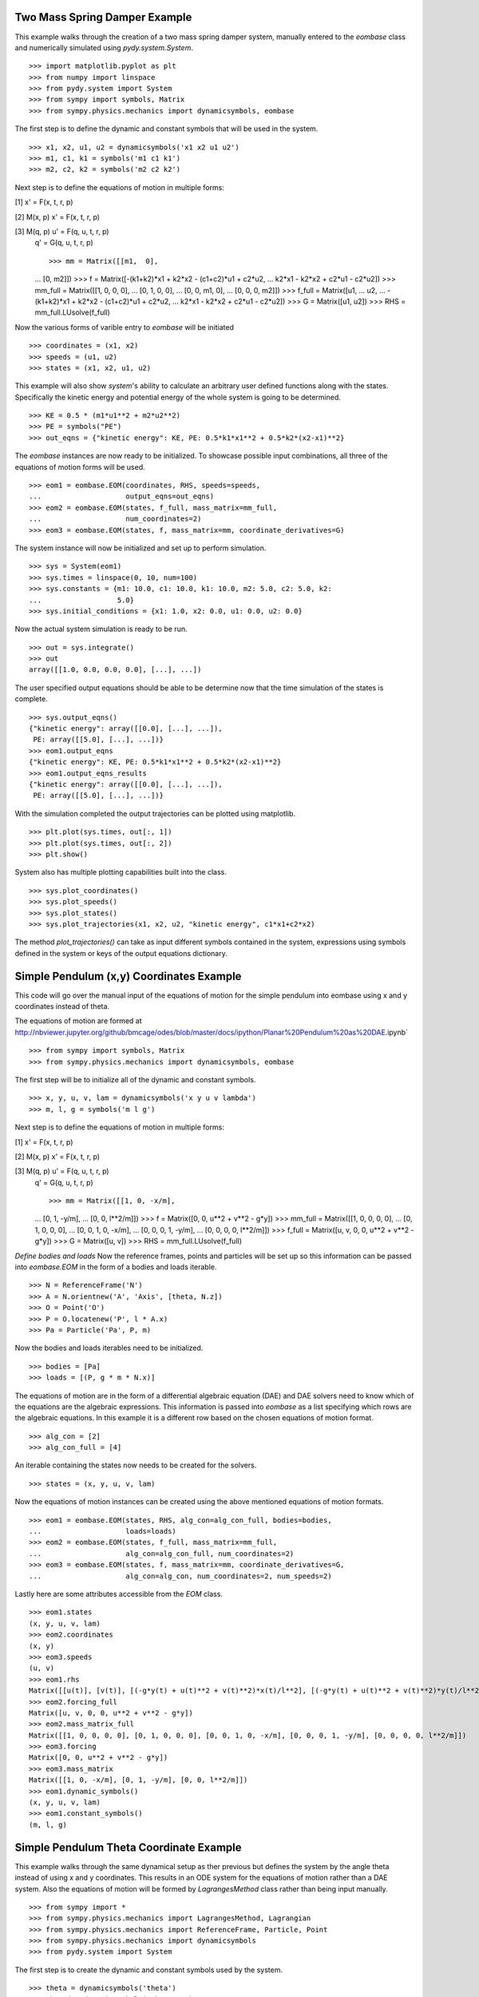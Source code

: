 ==============================
Two Mass Spring Damper Example
==============================

This example walks through the creation of a two mass spring damper system,
manually entered to the `eombase` class and numerically simulated using
`pydy.system.System`. ::

    >>> import matplotlib.pyplot as plt
    >>> from numpy import linspace
    >>> from pydy.system import System
    >>> from sympy import symbols, Matrix
    >>> from sympy.physics.mechanics import dynamicsymbols, eombase

The first step is to define the dynamic and constant symbols that will be used
in the system. ::

    >>> x1, x2, u1, u2 = dynamicsymbols('x1 x2 u1 u2')
    >>> m1, c1, k1 = symbols('m1 c1 k1')
    >>> m2, c2, k2 = symbols('m2 c2 k2')

Next step is to define the equations of motion in multiple forms:

[1] x' = F(x, t, r, p)

[2] M(x, p) x' = F(x, t, r, p)

[3] M(q, p) u' = F(q, u, t, r, p)
    q' = G(q, u, t, r, p) ::

    >>> mm = Matrix([[m1,  0],
    ...             [0,  m2]])
    >>> f = Matrix([-(k1+k2)*x1 + k2*x2 - (c1+c2)*u1 + c2*u2,
    ...             k2*x1 - k2*x2 + c2*u1 - c2*u2])
    >>> mm_full = Matrix([[1, 0,  0,  0],
    ...                   [0, 1,  0,  0],
    ...                   [0, 0, m1,  0],
    ...                   [0, 0,  0, m2]])
    >>> f_full = Matrix([u1,
    ...                  u2,
    ...                  -(k1+k2)*x1 + k2*x2 - (c1+c2)*u1 + c2*u2,
    ...                  k2*x1 - k2*x2 + c2*u1 - c2*u2])
    >>> G = Matrix([u1, u2])
    >>> RHS = mm_full.LUsolve(f_full)

Now the various forms of varible entry to `eombase` will be initiated ::

    >>> coordinates = (x1, x2)
    >>> speeds = (u1, u2)
    >>> states = (x1, x2, u1, u2)

This example will also show `system`'s ability to calculate an arbitrary user
defined functions along with the states. Specifically the kinetic energy and
potential energy  of the whole system is going to be determined. ::

    >>> KE = 0.5 * (m1*u1**2 + m2*u2**2)
    >>> PE = symbols("PE")
    >>> out_eqns = {"kinetic energy": KE, PE: 0.5*k1*x1**2 + 0.5*k2*(x2-x1)**2}

The `eombase` instances are now ready to be initialized. To showcase possible
input combinations, all three of the equations of motion forms will be used. ::

    >>> eom1 = eombase.EOM(coordinates, RHS, speeds=speeds, 
    ...                    output_eqns=out_eqns)
    >>> eom2 = eombase.EOM(states, f_full, mass_matrix=mm_full,
    ...                    num_coordinates=2)
    >>> eom3 = eombase.EOM(states, f, mass_matrix=mm, coordinate_derivatives=G)

The system instance will now be initialized and set up to perform simulation. ::

    >>> sys = System(eom1)
    >>> sys.times = linspace(0, 10, num=100)
    >>> sys.constants = {m1: 10.0, c1: 10.0, k1: 10.0, m2: 5.0, c2: 5.0, k2:
    ...                  5.0}
    >>> sys.initial_conditions = {x1: 1.0, x2: 0.0, u1: 0.0, u2: 0.0}

Now the actual system simulation is ready to be run. ::

    >>> out = sys.integrate()
    >>> out
    array([[1.0, 0.0, 0.0, 0.0], [...], ...])

The user specified output equations should be able to be determine now that the
time simulation of the states is complete. ::

    >>> sys.output_eqns()
    {"kinetic energy": array([[0.0], [...], ...]),
     PE: array([[5.0], [...], ...])}
    >>> eom1.output_eqns
    {"kinetic energy": KE, PE: 0.5*k1*x1**2 + 0.5*k2*(x2-x1)**2}
    >>> eom1.output_eqns_results
    {"kinetic energy": array([[0.0], [...], ...]),
     PE: array([[5.0], [...], ...])}

With the simulation completed the output trajectories can be plotted using
matplotlib. ::

    >>> plt.plot(sys.times, out[:, 1])  
    >>> plt.plot(sys.times, out[:, 2])
    >>> plt.show()

System also has multiple plotting capabilities built into the class. ::

    >>> sys.plot_coordinates()
    >>> sys.plot_speeds()
    >>> sys.plot_states()
    >>> sys.plot_trajectories(x1, x2, u2, "kinetic energy", c1*x1+c2*x2)

The method `plot_trajectories()` can take as input different symbols contained
in the system, expressions using symbols defined in the system or keys of the
output equations dictionary.

=========================================
Simple Pendulum (x,y) Coordinates Example
=========================================

This code will go over the manual input of the equations of motion for the
simple pendulum into eombase using x and y coordinates instead of theta.

The equations of motion are formed at
http://nbviewer.jupyter.org/github/bmcage/odes/blob/master/docs/ipython/Planar%20Pendulum%20as%20DAE.ipynb` ::

    >>> from sympy import symbols, Matrix
    >>> from sympy.physics.mechanics import dynamicsymbols, eombase

The first step will be to initialize all of the dynamic and constant symbols. ::

    >>> x, y, u, v, lam = dynamicsymbols('x y u v lambda')
    >>> m, l, g = symbols('m l g')

Next step is to define the equations of motion in multiple forms:

[1] x' = F(x, t, r, p)

[2] M(x, p) x' = F(x, t, r, p)

[3] M(q, p) u' = F(q, u, t, r, p)
    q' = G(q, u, t, r, p) ::

    >>> mm = Matrix([[1, 0, -x/m],
    ...              [0, 1, -y/m],
    ...              [0, 0, l**2/m]])
    >>> f = Matrix([0, 0, u**2 + v**2 - g*y])
    >>> mm_full = Matrix([[1, 0, 0, 0, 0],
    ...                   [0, 1, 0, 0, 0],
    ...                   [0, 0, 1, 0, -x/m],
    ...                   [0, 0, 0, 1, -y/m],
    ...                   [0, 0, 0, 0, l**2/m]])
    >>> f_full = Matrix([u, v, 0, 0, u**2 + v**2 - g*y])
    >>> G = Matrix([u, v])
    >>> RHS = mm_full.LUsolve(f_full)

`Define bodies and loads`
Now the reference frames, points and particles will be set up so this
information can be passed into `eombase.EOM` in the form of a bodies and loads
iterable. ::

    >>> N = ReferenceFrame('N')
    >>> A = N.orientnew('A', 'Axis', [theta, N.z])
    >>> O = Point('O')
    >>> P = O.locatenew('P', l * A.x)
    >>> Pa = Particle('Pa', P, m)

Now the bodies and loads iterables need to be initialized. ::

    >>> bodies = [Pa]
    >>> loads = [(P, g * m * N.x)]

The equations of motion are in the form of a differential algebraic equation
(DAE) and DAE solvers need to know which of the equations are the algebraic
expressions. This information is passed into `eombase` as a list specifying
which rows are the algebraic equations. In this example it is a different row
based on the chosen equations of motion format. ::

    >>> alg_con = [2]
    >>> alg_con_full = [4]

An iterable containing the states now needs to be created for the solvers. ::

    >>> states = (x, y, u, v, lam)

Now the equations of motion instances can be created using the above mentioned
equations of motion formats. ::

    >>> eom1 = eombase.EOM(states, RHS, alg_con=alg_con_full, bodies=bodies,
    ...                    loads=loads)
    >>> eom2 = eombase.EOM(states, f_full, mass_matrix=mm_full,
    ...                    alg_con=alg_con_full, num_coordinates=2)
    >>> eom3 = eombase.EOM(states, f, mass_matrix=mm, coordinate_derivatives=G,
    ...                    alg_con=alg_con, num_coordinates=2, num_speeds=2)

Lastly here are some attributes accessible from the `EOM` class. ::

    >>> eom1.states
    (x, y, u, v, lam)
    >>> eom2.coordinates
    (x, y)
    >>> eom3.speeds
    (u, v)
    >>> eom1.rhs
    Matrix([[u(t)], [v(t)], [(-g*y(t) + u(t)**2 + v(t)**2)*x(t)/l**2], [(-g*y(t) + u(t)**2 + v(t)**2)*y(t)/l**2], [m*(-g*y(t) + u(t)**2 + v(t)**2)/l**2]])
    >>> eom2.forcing_full
    Matrix([u, v, 0, 0, u**2 + v**2 - g*y])
    >>> eom2.mass_matrix_full
    Matrix([[1, 0, 0, 0, 0], [0, 1, 0, 0, 0], [0, 0, 1, 0, -x/m], [0, 0, 0, 1, -y/m], [0, 0, 0, 0, l**2/m]])
    >>> eom3.forcing
    Matrix([0, 0, u**2 + v**2 - g*y])
    >>> eom3.mass_matrix
    Matrix([[1, 0, -x/m], [0, 1, -y/m], [0, 0, l**2/m]])
    >>> eom1.dynamic_symbols()
    (x, y, u, v, lam)
    >>> eom1.constant_symbols()
    (m, l, g)

========================================
Simple Pendulum Theta Coordinate Example
========================================

This example walks through the same dynamical setup as ther previous but
defines the system by the angle theta instead of using x and y coordinates.
This results in an ODE system for the equations of motion rather than a DAE
system. Also the equations of motion will be formed by `LagrangesMethod` class
rather than being input manually. ::

    >>> from sympy import *
    >>> from sympy.physics.mechanics import LagrangesMethod, Lagrangian
    >>> from sympy.physics.mechanics import ReferenceFrame, Particle, Point
    >>> from sympy.physics.mechanics import dynamicsymbols
    >>> from pydy.system import System

The first step is to create the dynamic and constant symbols used by the
system. ::

    >>> theta = dynamicsymbols('theta')
    >>> thetad = dynamicsymbols('theta', 1)
    >>> m, l, g = symbols('m l g')

Now the reference frames need to be set up. Reference frame A is set in the
plane perpendicular to the page containing segment OP. ::

    >>> N = ReferenceFrame('N')
    >>> A = N.orientnew('A', 'Axis', [theta, N.z])

The next step is to initialize the points and particles that will be used in
the dynamical system. ::

    >>> O = Point('O')
    >>> P = O.locatenew('P', l * A.x)
    >>> Pa = Particle('Pa', P, m)

With the points and reference frames determined, it is time to define how they
all move with respect to one another. ::

    >>> A.set_ang_vel(N, thetad * N.z)
    >>> O.set_vel(N, 0)
    >>> P.v2pt_theory(O, N, A)

Now the lagrangian and force list can be created and with these an instance of
`LagrangesMethod` can be initialized. ::

    >>> L = Lagrangian(N, Pa)
    >>> fl = [(P, g * m * N.x)]
    >>> l = LagrangesMethod(L, [theta], forcelist=fl, frame=N)

The `LagrangesMethod` instance can pass an instance of eombase using its
`.to_eom()` method. This allows the class to handle all of the formatting for
eombase rather than making the user pass everything in manually. For instance
it will automatically change the equations to first order form. ::

    >>> eom = l.to_eom()
    >>> sys = System(EOM)

Now that the system is set up, a simple time simulation will be performed. ::

    >>> sys.times = linspace(0, 10, num=100)
    >>> sys.constants = {m: 10, l: 5, g: 9.8}
    >>> sys.initial_conditions = {theta: 60, thetad: 0}
    >>> sys.integrate()
    array([[60.0, 0.0], [...], ...])

Display the kinetic energy change in time (obtained from the particle in the
bodies list). The kinetic energies are displayed in the order listed in the
`bodies` list. The last column is the kinetic energy of the whole system and is
simply the addition of all the other kinetic energies in the array at each time
step. ::

    >>> sys.body_kinetic_energies()
    array([[0.0, 0.0], [...], ...])

Here are some additional attributes accessible from the `eombase.EOM` class. ::

    >>> eom.bodies
    [Pa]
    >>> eom.loads
    [(P, g * m * N.x)]
